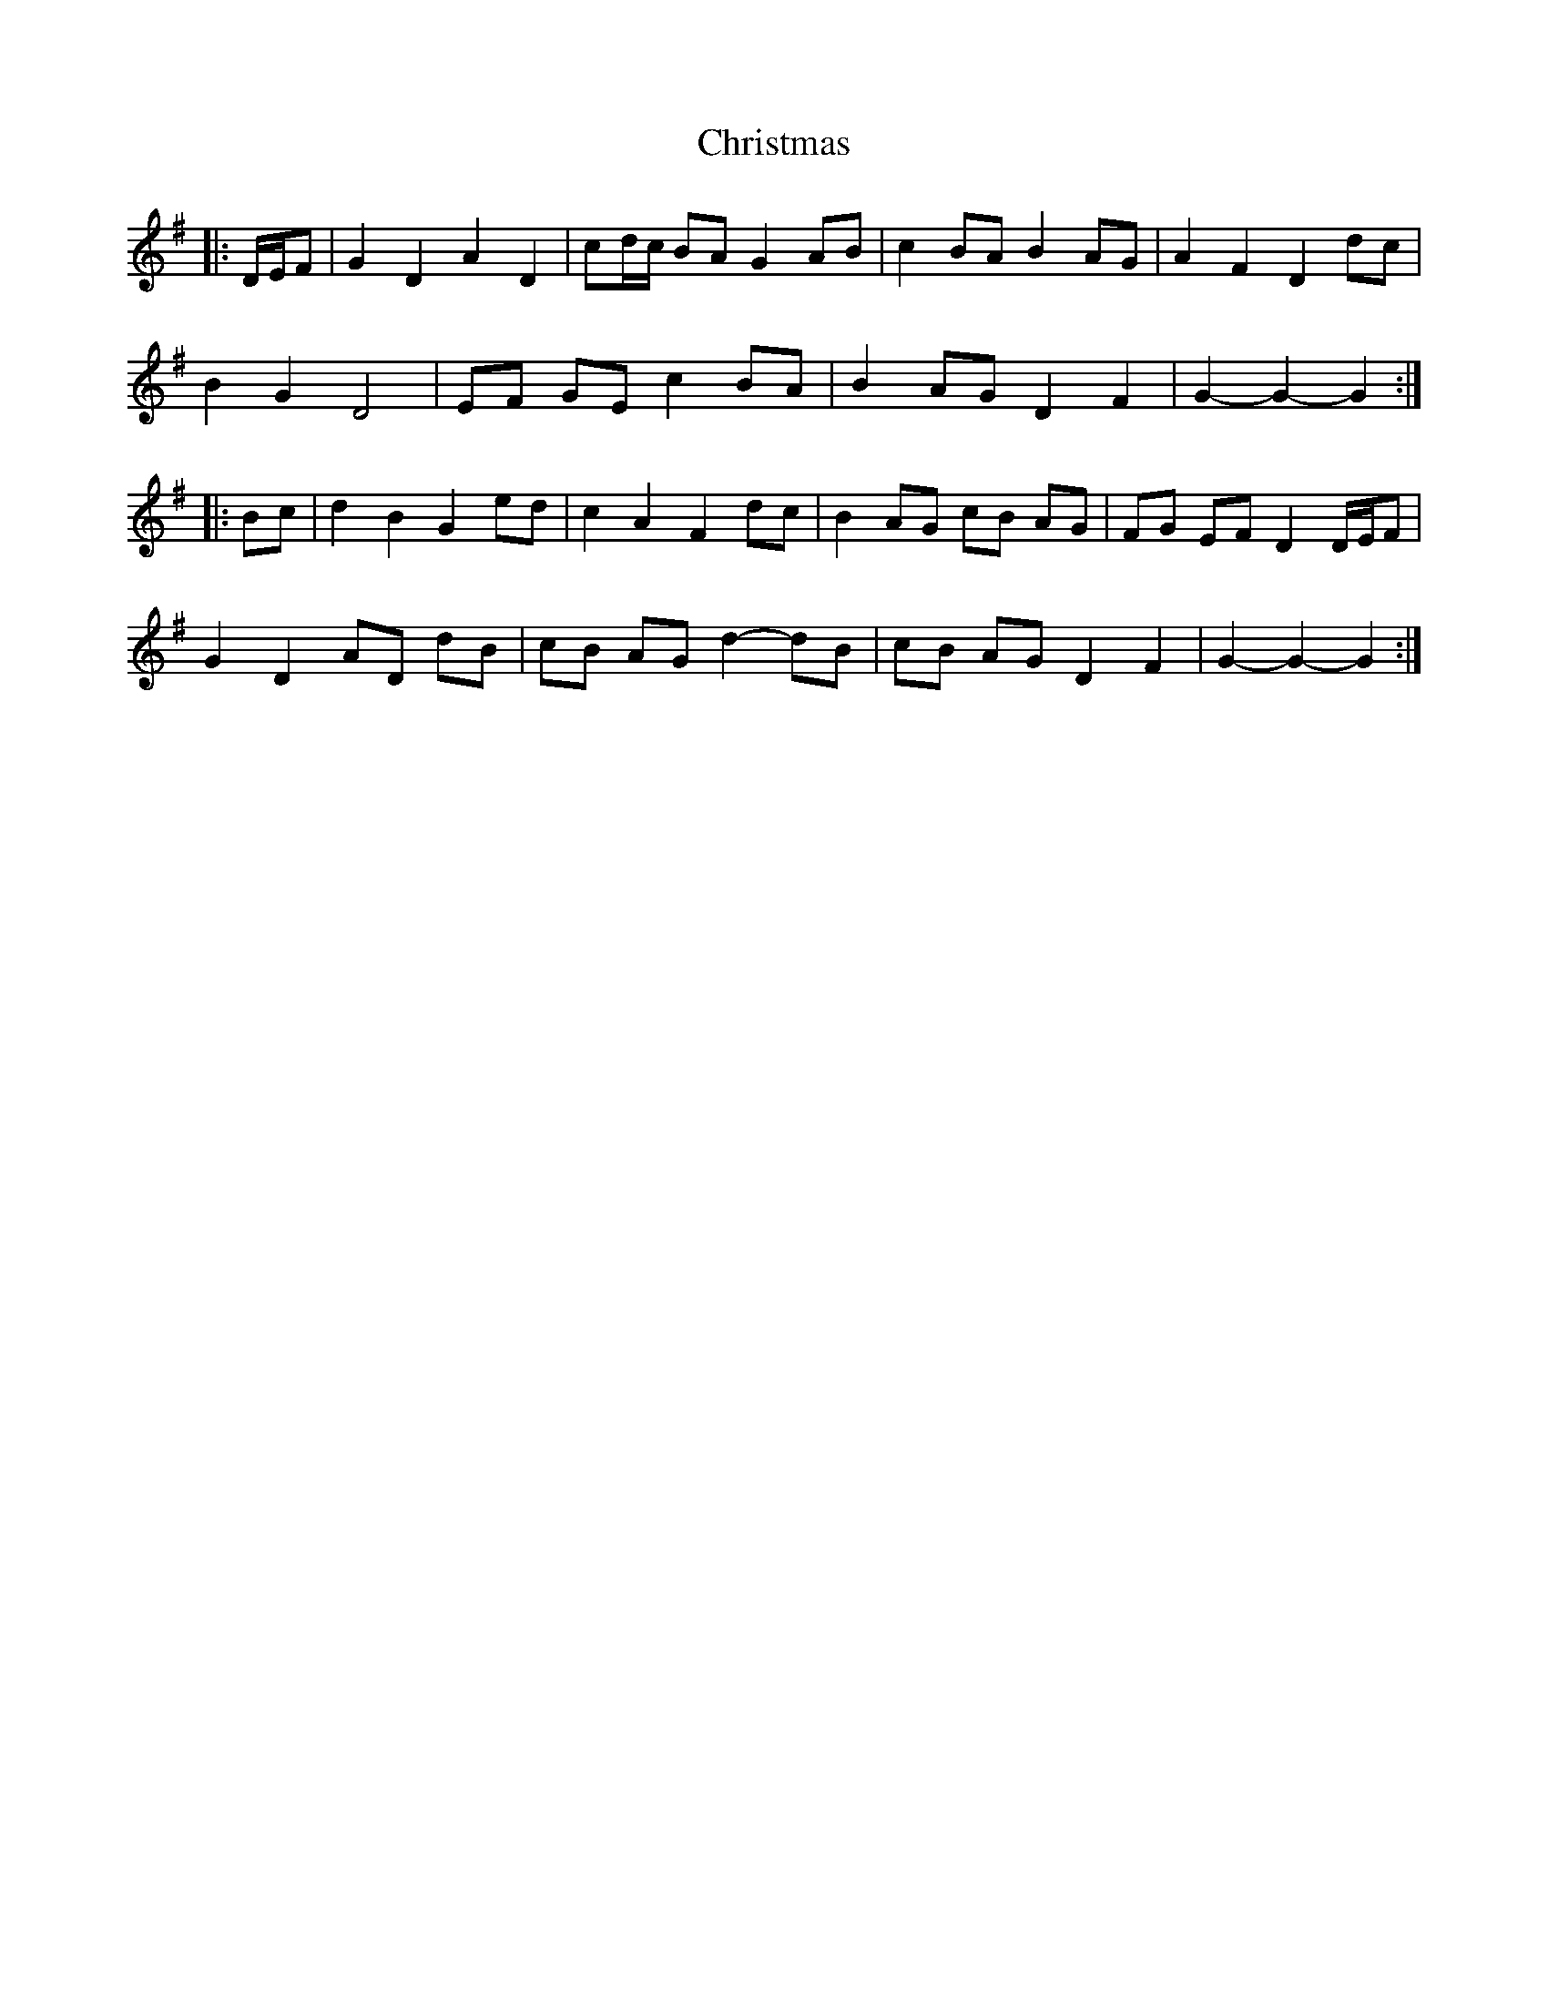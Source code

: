 X: 7091
T: Christmas
R: march
M: 
K: Gmajor
|:D/E/F|G2 D2 A2 D2|cd/c/ BA G2 AB|c2 BA B2 AG|A2 F2 D2 dc|
B2 G2 D4|EF GE c2 BA|B2 AG D2 F2|G2- G2- G2:|
|:Bc|d2 B2 G2 ed|c2 A2 F2 dc|B2 AG cB AG|FG EF D2 D/E/F|
G2 D2 AD dB|cB AG d2- dB|cB AG D2 F2|G2- G2- G2:|


